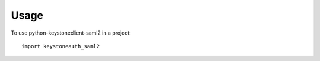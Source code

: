 ========
Usage
========

To use python-keystoneclient-saml2 in a project::

    import keystoneauth_saml2
